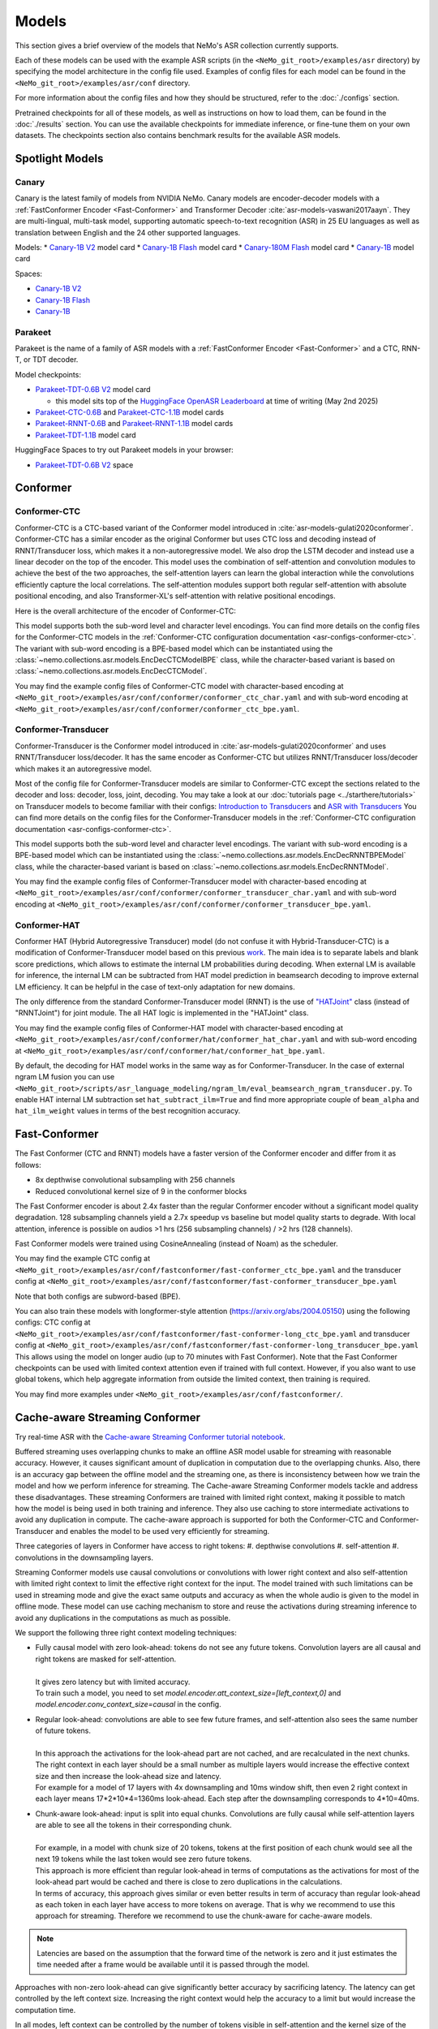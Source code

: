 Models
======

This section gives a brief overview of the models that NeMo's ASR collection currently supports.

Each of these models can be used with the example ASR scripts (in the ``<NeMo_git_root>/examples/asr`` directory) by
specifying the model architecture in the config file used. Examples of config files for each model can be found in
the ``<NeMo_git_root>/examples/asr/conf`` directory.

For more information about the config files and how they should be structured, refer to the :doc:`./configs` section.

Pretrained checkpoints for all of these models, as well as instructions on how to load them, can be found in the :doc:`./results`
section. You can use the available checkpoints for immediate inference, or fine-tune them on your own datasets. The checkpoints section
also contains benchmark results for the available ASR models.


Spotlight Models
----------------

Canary
~~~~~~

Canary is the latest family of models from NVIDIA NeMo. Canary models are encoder-decoder models with a :ref:`FastConformer Encoder <Fast-Conformer>` and Transformer Decoder :cite:`asr-models-vaswani2017aayn`.
They are multi-lingual, multi-task model, supporting automatic speech-to-text recognition (ASR) in 25 EU languages as well as translation between English and the 24 other supported languages.

Models:
* `Canary-1B V2 <https://huggingface.co/nvidia/canary-1b-v2h>`__ model card
* `Canary-1B Flash <https://huggingface.co/nvidia/canary-1b-flash>`__ model card
* `Canary-180M Flash <https://huggingface.co/nvidia/canary-180m-flash>`__ model card
* `Canary-1B <https://huggingface.co/nvidia/canary-1b>`__ model card

Spaces:

* `Canary-1B V2 <https://huggingface.co/spaces/nvidia/canary-1b-v2>`__
* `Canary-1B Flash <https://huggingface.co/spaces/nvidia/canary-1b-flash>`__
* `Canary-1B <https://huggingface.co/spaces/nvidia/canary-1b>`__


Parakeet
~~~~~~~~

Parakeet is the name of a family of ASR models with a :ref:`FastConformer Encoder <Fast-Conformer>` and a CTC, RNN-T, or TDT decoder.

Model checkpoints:

* `Parakeet-TDT-0.6B V2 <https://huggingface.co/nvidia/parakeet-tdt-0.6b-v2>`__ model card

  * this model sits top of the `HuggingFace OpenASR Leaderboard <https://huggingface.co/spaces/hf-audio/open_asr_leaderboard>`__ at time of writing (May 2nd 2025)

* `Parakeet-CTC-0.6B <https://huggingface.co/nvidia/parakeet-ctc-0.6b>`__ and `Parakeet-CTC-1.1B <https://huggingface.co/nvidia/parakeet-ctc-1.1b>`__ model cards

* `Parakeet-RNNT-0.6B <https://huggingface.co/nvidia/parakeet-rnnt-0.6b>`__ and `Parakeet-RNNT-1.1B <https://huggingface.co/nvidia/parakeet-rnnt-1.1b>`__ model cards

* `Parakeet-TDT-1.1B <https://huggingface.co/nvidia/parakeet-tdt-1.1b>`__ model card

HuggingFace Spaces to try out Parakeet models in your browser:

* `Parakeet-TDT-0.6B V2 <https://huggingface.co/spaces/nvidia/parakeet-tdt-0.6b-v2>`__ space

.. _Conformer_model:

Conformer
---------

.. _Conformer-CTC_model:

Conformer-CTC
~~~~~~~~~~~~~

Conformer-CTC is a CTC-based variant of the Conformer model introduced in :cite:`asr-models-gulati2020conformer`. Conformer-CTC has a
similar encoder as the original Conformer but uses CTC loss and decoding instead of RNNT/Transducer loss, which makes it a non-autoregressive model.
We also drop the LSTM decoder and instead use a linear decoder on the top of the encoder. This model uses the combination of
self-attention and convolution modules to achieve the best of the two approaches, the self-attention layers can learn the global
interaction while the convolutions efficiently capture the local correlations. The self-attention modules support both regular
self-attention with absolute positional encoding, and also Transformer-XL's self-attention with relative positional encodings.

Here is the overall architecture of the encoder of Conformer-CTC:

.. image:: images/conformer_ctc.png
    :align: center
    :alt: Conformer-CTC Model
    :scale: 50%

This model supports both the sub-word level and character level encodings. You can find more details on the config files for the
Conformer-CTC models in the :ref:`Conformer-CTC configuration documentation <asr-configs-conformer-ctc>`. The variant with sub-word encoding is a BPE-based model
which can be instantiated using the :class:`~nemo.collections.asr.models.EncDecCTCModelBPE` class, while the
character-based variant is based on :class:`~nemo.collections.asr.models.EncDecCTCModel`.

You may find the example config files of Conformer-CTC model with character-based encoding at
``<NeMo_git_root>/examples/asr/conf/conformer/conformer_ctc_char.yaml`` and
with sub-word encoding at ``<NeMo_git_root>/examples/asr/conf/conformer/conformer_ctc_bpe.yaml``.

.. _Conformer-Transducer_model:

Conformer-Transducer
~~~~~~~~~~~~~~~~~~~~

Conformer-Transducer is the Conformer model introduced in :cite:`asr-models-gulati2020conformer` and uses RNNT/Transducer loss/decoder.
It has the same encoder as Conformer-CTC but utilizes RNNT/Transducer loss/decoder which makes it an autoregressive model.

Most of the config file for Conformer-Transducer models are similar to Conformer-CTC except the sections related to the decoder and loss: decoder, loss, joint, decoding.
You may take a look at our :doc:`tutorials page <../starthere/tutorials>` on Transducer models to become familiar with their configs:
`Introduction to Transducers <https://colab.research.google.com/github/NVIDIA/NeMo/blob/stable/tutorials/asr/Intro_to_Transducers.ipynb>`_ and
`ASR with Transducers <https://colab.research.google.com/github/NVIDIA/NeMo/blob/stable/tutorials/asr/ASR_with_Transducers.ipynb>`_
You can find more details on the config files for the Conformer-Transducer models in the :ref:`Conformer-CTC configuration documentation <asr-configs-conformer-ctc>`.

This model supports both the sub-word level and character level encodings. The variant with sub-word encoding is a BPE-based model
which can be instantiated using the :class:`~nemo.collections.asr.models.EncDecRNNTBPEModel` class, while the
character-based variant is based on :class:`~nemo.collections.asr.models.EncDecRNNTModel`.

You may find the example config files of Conformer-Transducer model with character-based encoding at
``<NeMo_git_root>/examples/asr/conf/conformer/conformer_transducer_char.yaml`` and
with sub-word encoding at ``<NeMo_git_root>/examples/asr/conf/conformer/conformer_transducer_bpe.yaml``.

.. _Conformer-HAT_model:

Conformer-HAT
~~~~~~~~~~~~~

Conformer HAT (Hybrid Autoregressive Transducer) model (do not confuse it with Hybrid-Transducer-CTC) is a modification of Conformer-Transducer model based on this previous `work <https://arxiv.org/abs/2003.07705>`_.
The main idea is to separate labels and blank score predictions, which allows to estimate the internal LM probabilities during decoding.
When external LM is available for inference, the internal LM can be subtracted from HAT model prediction in beamsearch decoding to improve external LM efficiency.
It can be helpful in the case of text-only adaptation for new domains.

The only difference from the standard Conformer-Transducer model (RNNT) is the use of `"HATJoint" <https://github.com/NVIDIA/NeMo/blob/main/nemo/collections/asr/modules/hybrid_autoregressive_transducer.py#L39>`_
class (instead of "RNNTJoint") for joint module. The all HAT logic is implemented in the "HATJoint" class.

.. image:: images/hat.png
    :align: center
    :alt: HAT Model
    :scale: 50%

You may find the example config files of Conformer-HAT model with character-based encoding at
``<NeMo_git_root>/examples/asr/conf/conformer/hat/conformer_hat_char.yaml`` and
with sub-word encoding at ``<NeMo_git_root>/examples/asr/conf/conformer/hat/conformer_hat_bpe.yaml``.

By default, the decoding for HAT model works in the same way as for Conformer-Transducer.
In the case of external ngram LM fusion you can use ``<NeMo_git_root>/scripts/asr_language_modeling/ngram_lm/eval_beamsearch_ngram_transducer.py``.
To enable HAT internal LM subtraction set ``hat_subtract_ilm=True`` and find more appropriate couple of ``beam_alpha`` and ``hat_ilm_weight`` values in terms of the best recognition accuracy.

.. _Fast-Conformer:

Fast-Conformer
--------------

The Fast Conformer (CTC and RNNT) models have a faster version of the Conformer encoder and differ from it as follows:

* 8x depthwise convolutional subsampling with 256 channels
* Reduced convolutional kernel size of 9 in the conformer blocks

The Fast Conformer encoder is about 2.4x faster than the regular Conformer encoder without a significant model quality degradation.
128 subsampling channels yield a 2.7x speedup vs baseline but model quality starts to degrade.
With local attention, inference is possible on audios >1 hrs (256 subsampling channels) / >2 hrs (128 channels).

Fast Conformer models were trained using CosineAnnealing (instead of Noam) as the scheduler.

You may find the example CTC config at
``<NeMo_git_root>/examples/asr/conf/fastconformer/fast-conformer_ctc_bpe.yaml`` and
the transducer config at ``<NeMo_git_root>/examples/asr/conf/fastconformer/fast-conformer_transducer_bpe.yaml``

Note that both configs are subword-based (BPE).

You can also train these models with longformer-style attention (https://arxiv.org/abs/2004.05150) using the following configs: CTC config at
``<NeMo_git_root>/examples/asr/conf/fastconformer/fast-conformer-long_ctc_bpe.yaml`` and transducer config at ``<NeMo_git_root>/examples/asr/conf/fastconformer/fast-conformer-long_transducer_bpe.yaml``
This allows using the model on longer audio (up to 70 minutes with Fast Conformer). Note that the Fast Conformer checkpoints
can be used with limited context attention even if trained with full context. However, if you also want to use global tokens,
which help aggregate information from outside the limited context, then training is required.

You may find more examples under ``<NeMo_git_root>/examples/asr/conf/fastconformer/``.

Cache-aware Streaming Conformer
-------------------------------

Try real-time ASR with the `Cache-aware Streaming Conformer tutorial notebook <https://github.com/NVIDIA/NeMo/blob/main/tutorials/asr/Online_ASR_Microphone_Demo_Cache_Aware_Streaming.ipynb>`_.

Buffered streaming uses overlapping chunks to make an offline ASR model usable for streaming with reasonable accuracy. However, it causes significant amount of duplication in computation due to the overlapping chunks.
Also, there is an accuracy gap between the offline model and the streaming one, as there is inconsistency between how we train the model and how we perform inference for streaming.
The Cache-aware Streaming Conformer models tackle and address these disadvantages. These streaming Conformers are trained with limited right context, making it possible to match how the model is being used in both training and inference.
They also use caching to store intermediate activations to avoid any duplication in compute.
The cache-aware approach is supported for both the Conformer-CTC and Conformer-Transducer and enables the model to be used very efficiently for streaming.

Three categories of layers in Conformer have access to right tokens:
#. depthwise convolutions
#. self-attention
#. convolutions in the downsampling layers.

Streaming Conformer models use causal convolutions or convolutions with lower right context and also self-attention with limited right context to limit the effective right context for the input.
The model trained with such limitations can be used in streaming mode and give the exact same outputs and accuracy as when the whole audio is given to the model in offline mode.
These model can use caching mechanism to store and reuse the activations during streaming inference to avoid any duplications in the computations as much as possible.

We support the following three right context modeling techniques:

* | Fully causal model with zero look-ahead: tokens do not see any future tokens. Convolution layers are all causal and right tokens are masked for self-attention.
  |
  | It gives zero latency but with limited accuracy.
  | To train such a model, you need to set `model.encoder.att_context_size=[left_context,0]` and `model.encoder.conv_context_size=causal` in the config.

* | Regular look-ahead: convolutions are able to see few future frames, and self-attention also sees the same number of future tokens.
  |
  | In this approach the activations for the look-ahead part are not cached, and are recalculated in the next chunks. The right context in each layer should be a small number as multiple layers would increase the effective context size and then increase the look-ahead size and latency.
  | For example for a model of 17 layers with 4x downsampling and 10ms window shift, then even 2 right context in each layer means 17*2*10*4=1360ms look-ahead. Each step after the downsampling corresponds to 4*10=40ms.

* | Chunk-aware look-ahead: input is split into equal chunks. Convolutions are fully causal while self-attention layers are able to see all the tokens in their corresponding chunk.
  |
  | For example, in a model with chunk size of 20 tokens, tokens at the first position of each chunk would see all the next 19 tokens while the last token would see zero future tokens.
  | This approach is more efficient than regular look-ahead in terms of computations as the activations for most of the look-ahead part would be cached and there is close to zero duplications in the calculations.
  | In terms of accuracy, this approach gives similar or even better results in term of accuracy than regular look-ahead as each token in each layer have access to more tokens on average. That is why we recommend to use this approach for streaming. Therefore we recommend to use the chunk-aware for cache-aware models.

.. note:: Latencies are based on the assumption that the forward time of the network is zero and it just estimates the time needed after a frame would be available until it is passed through the model.

Approaches with non-zero look-ahead can give significantly better accuracy by sacrificing latency. The latency can get controlled by the left context size. Increasing the right context would help the accuracy to a limit but would increase the computation time.

In all modes, left context can be controlled by the number of tokens visible in self-attention and the kernel size of the convolutions.
For example, if the left context of self-attention in each layer is set to 20 tokens and there are 10 layers of Conformer, then the effective left context is 20*10=200 tokens.
Left context of self-attention for regular look-ahead can be set as any number, while it should be set as a multiple of the right context in chunk-aware look-ahead.
For convolutions, if we use a left context of 30, then there would be 30*10=300 effective left context.
Left context of convolutions is dependent on their kernel size while it can be any number for self-attention layers. Higher left context for self-attention means larger cache and more computations for the self-attention.
A self-attention left context of around 6 secs would give close results to unlimited left context. For a model with 4x downsampling and shift window of 10ms in the preprocessor, each token corresponds to 4*10=40ms.

If striding approach is used for downsampling, all the convolutions in downsampling would be fully causal and don't see future tokens.

Multiple Look-aheads
~~~~~~~~~~~~~~~~~~~~

We support multiple look-aheads for cahce-aware models. You may specify a list of context sizes for att_context_size.
During the training, different context sizes would be used randomly with the distribution specified by att_context_probs.
For example you may enable multiple look-aheads by setting `model.encoder.att_context_size=[[70,13],[70,6],[70,1],[70,0]]` for the training.
The first item in the list would be the default during test/validation/inference. To switch between different look-aheads, you may use the method `asr_model.encoder.set_default_att_context_size(att_context_size)` or set the att_context_size like the following when using the script `speech_transcribe.py`:

.. code-block:: bash

    python [NEMO_GIT_FOLDER]/examples/asr/transcribe_speech.py \
    pretrained_name="stt_en_fastconformer_hybrid_large_streaming_multi" \
    audio_dir="<DIRECTORY CONTAINING AUDIO FILES>" \
    att_context_size=[70,0]

..

You may find the example config files for cache-aware streaming FastConformer models at
``<NeMo_git_root>/examples/asr/conf/fastconformer/cache_aware_streaming/conformer_transducer_bpe_streaming.yaml`` for Transducer variant and
at ``<NeMo_git_root>/examples/asr/conf/conformer/cache_aware_streaming/conformer_ctc_bpe.yaml`` for CTC variant. It is recommended to use FastConformer as they are more than 2X faster in both training and inference than regular Conformer.
The hybrid versions of FastConformer can be found here: ``<NeMo_git_root>/examples/asr/conf/conformer/hybrid_cache_aware_streaming/``

Examples for regular Conformer can be found at
``<NeMo_git_root>/examples/asr/conf/conformer/cache_aware_streaming/conformer_transducer_bpe_streaming.yaml`` for Transducer variant and
at ``<NeMo_git_root>/examples/asr/conf/conformer/cache_aware_streaming/conformer_ctc_bpe.yaml`` for CTC variant.

To simulate cache-aware streaming, you may use the script at ``<NeMo_git_root>/examples/asr/asr_cache_aware_streaming/speech_to_text_cache_aware_streaming_infer.py``. It can simulate streaming in single stream or multi-stream mode (in batches) for an ASR model.
This script can be used for models trained offline with full-context but the accuracy would not be great unless the chunk size is large enough which would result in high latency.
It is recommended to train a model in streaming model with limited context for this script. More info can be found in the script.

Note cache-aware streaming models are being exported without caching support by default.
To include caching support, `model.set_export_config({'cache_support' : 'True'})` should be called before export.
Or, if ``<NeMo_git_root>/scripts/export.py`` is being used:
`python export.py cache_aware_conformer.nemo cache_aware_conformer.onnx --export-config cache_support=True`


.. _Hybrid-Transducer_CTC_model:

Hybrid-Transducer-CTC
---------------------

Hybrid RNNT-CTC models is a group of models with both the RNNT and CTC decoders. Training a unified model would speedup the convergence for the CTC models and would enable
the user to use a single model which works as both a CTC and RNNT model. This category can be used with any of the ASR models.
Hybrid models uses two decoders of CTC and RNNT on the top of the encoder. The default decoding strategy after the training is done is RNNT.
User may use the ``asr_model.change_decoding_strategy(decoder_type='ctc' or 'rnnt')`` to change the default decoding.

The variant with sub-word encoding is a BPE-based model
which can be instantiated using the :class:`~nemo.collections.asr.models.EncDecHybridRNNTCTCBPEModel` class, while the
character-based variant is based on :class:`~nemo.collections.asr.models.EncDecHybridRNNTCTCModel`.

You may use the example scripts under ``<NeMo_git_root>/examples/asr/asr_hybrid_transducer_ctc`` for both the char-based encoding and sub-word encoding.
These examples can be used to train any Hybrid ASR model like Conformer, Citrinet, QuartzNet, etc.

You may find the example config files of Conformer variant of such hybrid models with character-based encoding at
``<NeMo_git_root>/examples/asr/conf/conformer/hybrid_transducer_ctc/conformer_hybrid_transducer_ctc_char.yaml`` and
with sub-word encoding at ``<NeMo_git_root>/examples/asr/conf/conformer/hybrid_transducer_ctc/conformer_hybrid_transducer_ctc_bpe.yaml``.

Similar example configs for FastConformer variants of Hybrid models can be found here:
``<NeMo_git_root>/examples/asr/conf/fastconformer/hybrid_transducer_ctc/``
``<NeMo_git_root>/examples/asr/conf/fastconformer/hybrid_cache_aware_streaming/``

Note Hybrid models are being exported as RNNT (encoder and decoder+joint parts) by default.
To export as CTC (single encoder+decoder graph), `model.set_export_config({'decoder_type' : 'ctc'})` should be called before export.
Or, if ``<NeMo_git_root>/scripts/export.py`` is being used:
`python export.py hybrid_transducer.nemo hybrid_transducer.onnx --export-config decoder_type=ctc`

.. _Hybrid-ASR-TTS_model:

Hybrid ASR-TTS Model
--------------------

Hybrid ASR-TTS Model (``ASRWithTTSModel``) is a transparent wrapper for the ASR model with a frozen pretrained text-to-spectrogram model. The approach is described in the paper
`Text-only domain adaptation for end-to-end ASR using integrated text-to-mel-spectrogram generator <https://arxiv.org/abs/2302.14036>`_.
This allows using text-only data for training and finetuning, mixing it with audio-text pairs if necessary.

The model consists of three models:

* ASR model (``EncDecCTCModelBPE`` or ``EncDecRNNTBPEModel``)
* Frozen TTS Mel Spectrogram Generator (currently, only FastPitch model is supported)
* Optional frozen Spectrogram Enhancer model trained to mitigate mismatch between real and generated mel spectrogram

.. image:: images/hybrid_asr_tts_model.png
    :align: center
    :alt: Hybrid ASR-TTS Model
    :scale: 50%

For the detailed information see:

* :ref:`Text-only dataset <Hybrid-ASR-TTS_model__Text-Only-Data>` preparation
* :ref:`Configs and training <Hybrid-ASR-TTS_model__Config>`

.. _Jasper_model:

Jasper
------

Jasper ("Just Another Speech Recognizer") :cite:`asr-models-li2019jasper` is a deep time delay neural network (TDNN) comprising of
blocks of 1D-convolutional layers. The Jasper family of models are denoted as ``Jasper_[BxR]`` where ``B`` is the number of blocks
and ``R`` is the number of convolutional sub-blocks within a block. Each sub-block contains a 1-D convolution, batch normalization,
ReLU, and dropout:

.. image:: images/jasper_vertical.png
    :align: center
    :alt: jasper model
    :scale: 50%

Jasper models can be instantiated using the :class:`~nemo.collections.asr.models.EncDecCTCModel` class.

.. _Quartznet_model:

QuartzNet
---------

QuartzNet :cite:`asr-models-kriman2019quartznet` is a version of Jasper :cite:`asr-models-li2019jasper` model with separable
convolutions and larger filters. It can achieve performance similar to Jasper but with an order of magnitude fewer parameters.
Similarly to Jasper, the QuartzNet family of models are denoted as ``QuartzNet_[BxR]`` where ``B`` is the number of blocks and ``R``
is the number of convolutional sub-blocks within a block. Each sub-block contains a 1-D *separable* convolution, batch normalization,
ReLU, and dropout:

.. image:: images/quartz_vertical.png
    :align: center
    :alt: quartznet model
    :scale: 40%

QuartzNet models can be instantiated using the :class:`~nemo.collections.asr.models.EncDecCTCModel` class.


.. _Citrinet_model:

Citrinet
--------

Citrinet is a version of QuartzNet :cite:`asr-models-kriman2019quartznet` that extends ContextNet :cite:`asr-models-han2020contextnet`,
utilizing subword encoding (via Word Piece tokenization) and Squeeze-and-Excitation mechanism :cite:`asr-models-hu2018squeeze` to
obtain highly accurate audio transcripts while utilizing a non-autoregressive CTC based decoding scheme for efficient inference.

.. image:: images/citrinet_vertical.png
    :align: center
    :alt: citrinet model
    :scale: 50%

Citrinet models can be instantiated using the :class:`~nemo.collections.asr.models.EncDecCTCModelBPE` class.

.. _ContextNet_model:

ContextNet
----------

ContextNet is a model uses Transducer/RNNT loss/decoder and is introduced in :cite:`asr-models-han2020contextnet`.
It uses Squeeze-and-Excitation mechanism :cite:`asr-models-hu2018squeeze` to model larger context.
Unlike Citrinet, it has an autoregressive decoding scheme.

ContextNet models can be instantiated using the :class:`~nemo.collections.asr.models.EncDecRNNTBPEModel` class for a
model with sub-word encoding and :class:`~nemo.collections.asr.models.EncDecRNNTModel` for char-based encoding.

You may find the example config files of ContextNet model with character-based encoding at
``<NeMo_git_root>/examples/asr/conf/contextnet_rnnt/contextnet_rnnt_char.yaml`` and
with sub-word encoding at ``<NeMo_git_root>/examples/asr/conf/contextnet_rnnt/contextnet_rnnt.yaml``.

.. _Squeezeformer-CTC_model:

Squeezeformer-CTC
-----------------

Squeezeformer-CTC is a CTC-based variant of the Squeezeformer model introduced in :cite:`asr-models-kim2022squeezeformer`. Squeezeformer-CTC has a
similar encoder as the original Squeezeformer but uses CTC loss and decoding instead of RNNT/Transducer loss, which makes it a non-autoregressive model. The vast majority of the architecture is similar to Conformer model, so please refer to :ref:`Conformer-CTC <Conformer-CTC_model>`.

The model primarily differs from Conformer in the following ways :

* Temporal U-Net style time reduction, effectively reducing memory consumption and FLOPs for execution.
* Unified activations throughout the model.
* Simplification of module structure, removal of redundant layers.

Here is the overall architecture of the encoder of Squeezeformer-CTC:

.. image:: images/squeezeformer.png
    :align: center
    :alt: Squeezeformer-CTC Model
    :scale: 50%

This model supports both the sub-word level and character level encodings. You can find more details on the config files for the
Squeezeformer-CTC models at :ref:`Squeezeformer-CTC <asr-configs-squeezeformer-ctc>`. The variant with sub-word encoding is a BPE-based model
which can be instantiated using the :class:`~nemo.collections.asr.models.EncDecCTCModelBPE` class, while the
character-based variant is based on :class:`~nemo.collections.asr.models.EncDecCTCModel`.

You may find the example config files of Squeezeformer-CTC model with character-based encoding at
``<NeMo_git_root>/examples/asr/conf/squeezeformer/squeezeformer_ctc_char.yaml`` and
with sub-word encoding at ``<NeMo_git_root>/examples/asr/conf/squeezeformer/squeezeformer_ctc_bpe.yaml``.

.. _LSTM-Transducer_model:

LSTM-Transducer
---------------

LSTM-Transducer is a model which uses RNNs (eg. LSTM) in the encoder. The architecture of this model is followed from suggestions in :cite:`asr-models-he2019streaming`.
It uses RNNT/Transducer loss/decoder. The encoder consists of RNN layers (LSTM as default) with lower projection size to increase the efficiency.
Layer norm is added between the layers to stabilize the training.
It can be trained/used in unidirectional or bidirectional mode. The unidirectional mode is fully causal and can be used easily for simple and efficient streaming. However the accuracy of this model is generally lower than other models like Conformer and Citrinet.

This model supports both the sub-word level and character level encodings. You may find the example config file of RNNT model with wordpiece encoding at ``<NeMo_git_root>/examples/asr/conf/lstm/lstm_transducer_bpe.yaml``.
You can find more details on the config files for the RNNT models at :ref:`LSTM-Transducer <asr-configs-lstm-transducer-and-ctc>`.

.. _LSTM-CTC_model:

LSTM-CTC
--------

LSTM-CTC model is a CTC-variant of the LSTM-Transducer model which uses CTC loss/decoding instead of Transducer.
You may find the example config file of LSTM-CTC model with wordpiece encoding at ``<NeMo_git_root>/examples/asr/conf/lstm/lstm_ctc_bpe.yaml``.


References
----------

.. bibliography:: asr_all.bib
    :style: plain
    :labelprefix: ASR-MODELS
    :keyprefix: asr-models-
